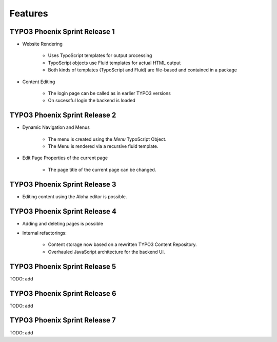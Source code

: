 ========
Features
========

TYPO3 Phoenix Sprint Release 1
------------------------------

* Website Rendering

	* Uses TypoScript templates for output processing
	* TypoScript objects use Fluid templates for actual HTML output
	* Both kinds of templates (TypoScript and Fluid) are file-based and contained in a package

* Content Editing

	* The login page can be called as in earlier TYPO3 versions
	* On sucessful login the backend is loaded

TYPO3 Phoenix Sprint Release 2
------------------------------

* Dynamic Navigation and Menus

	* The menu is created using the `Menu` TypoScript Object.
	* The Menu is rendered via a recursive fluid template.

* Edit Page Properties of the current page

	* The page title of the current page can be changed.

TYPO3 Phoenix Sprint Release 3
------------------------------

* Editing content using the Aloha editor is possible.

TYPO3 Phoenix Sprint Release 4
------------------------------

* Adding and deleting pages is possible
* Internal refactorings:

	* Content storage now based on a rewritten TYPO3 Content Repository.
	* Overhauled JavaScript architecture for the backend UI.

TYPO3 Phoenix Sprint Release 5
------------------------------

TODO: add

TYPO3 Phoenix Sprint Release 6
------------------------------

TODO: add

TYPO3 Phoenix Sprint Release 7
------------------------------

TODO: add